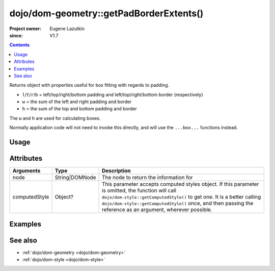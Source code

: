 .. _dojo/dom-geometry/getPadBorderExtents:

========================================
dojo/dom-geometry::getPadBorderExtents()
========================================

:Project owner:	Eugene Lazutkin
:since: V1.7

.. contents ::
    :depth: 2

Returns object with properties useful for box fitting with regards to padding.

* ``l``/``t``/``r``/``b`` = left/top/right/bottom padding and left/top/right/bottom border (respectively)
* ``w`` = the sum of the left and right padding and border
* ``h`` = the sum of the top and bottom padding and border

The ``w`` and ``h`` are used for calculating boxes.

Normally application code will not need to invoke this directly, and will use the ``...box...`` functions instead.

Usage
=====

.. js ::

  require(["dojo/dom-geometry", "dojo/dom", "dojo/dom-style"], function(domGeom, dom, style){
    var node = dom.byId("someNode");
    var computedStyle = style.getComputedStyle(node);
    var output = domGeom.getPadBorderExtents(node, computedStyle);
  });

Attributes
==========

============= ============== ===========================================================================================
Arguments     Type           Description
============= ============== ===========================================================================================
node          String|DOMNode The node to return the information for
computedStyle Object?        This parameter accepts computed styles object. If this parameter is omitted, the function
                             will call ``dojo/dom-style::getComputedStyle()`` to get one. It is a better calling
                             ``dojo/dom-style::getComputedStyle()`` once, and then passing the reference as an argument,
                             wherever possible.
============= ============== ===========================================================================================

Examples
========

.. code-example::
  :djConfig: async: true, parseOnLoad: false

  .. js ::

    require(["dojo/dom-geometry", "dojo/dom", "dojo/dom-style", "dojo/on", "dojo/json", "dojo/domReady!"],
    function(domGeom, dom, style, on, JSON){
      on(dom.byId("command"), "click", function(){
        var node = dom.byId("example");
        var computedStyle = style.getComputedStyle(node);
        var output = domGeom.getPadBorderExtents(node, computedStyle);
        dom.byId("output").innerHTML = JSON.stringify(output);
      });
    });

  .. html ::

    <button id="command" type="button">getPadBorderExtents()</button>
    <div class="example" id="example">Some example node</div>
    <p><strong>Output:</strong></p>
    <pre id="output"></pre>

  .. css ::

    .example{
      margin: 1em;
      text-align: center;
      padding: 1em;
      border: 2px solid black;
      color: white;
      background-color: blue;
      width: 200px;
      height: 100px;
    }

See also
========

* :ref:`dojo/dom-geometry <dojo/dom-geometry>`

* :ref:`dojo/dom-style <dojo/dom-style>`
